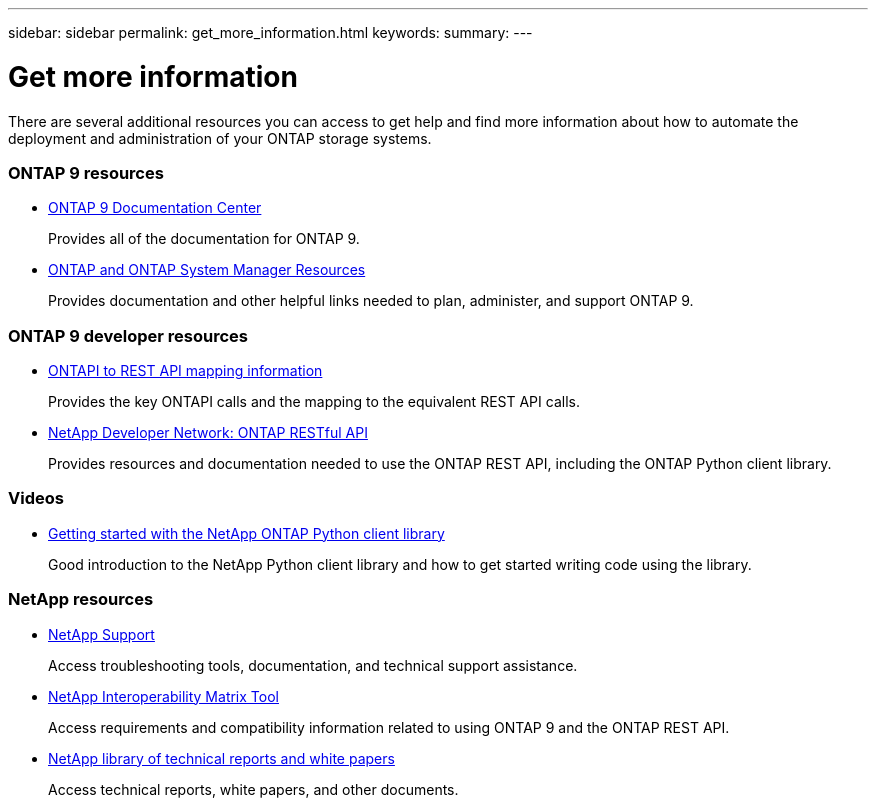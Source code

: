 ---
sidebar: sidebar
permalink: get_more_information.html
keywords:
summary:
---

= Get more information
:hardbreaks:
:nofooter:
:icons: font
:linkattrs:
:imagesdir: ./media/

//
// This file was created with NDAC Version 2.0 (August 17, 2020)
//
// 2020-12-10 15:58:00.644064
//

[.lead]
There are several additional resources you can access to get help and find more information about how to automate the deployment and administration of your ONTAP storage systems.

=== ONTAP 9 resources

* https://docs.netapp.com/ontap-9/index.jsp[ONTAP 9 Documentation Center^]
+
Provides all of the documentation for ONTAP 9.

* https://www.netapp.com/us/documentation/ontap-and-oncommand-system-manager.aspx[ONTAP and ONTAP System Manager Resources^]
+
Provides documentation and other helpful links needed to plan, administer, and support ONTAP 9.

=== ONTAP 9 developer resources

* https://library.netapp.com/ecm/ecm_download_file/ECMLP2876895[ONTAPI to REST API mapping information^]
+
Provides the key ONTAPI calls and the mapping to the equivalent REST API calls.

* https://devnet.netapp.com/restapi.php[NetApp Developer Network: ONTAP RESTful API]
+
Provides resources and documentation needed to use the ONTAP REST API, including the ONTAP Python client library.

=== Videos

* https://www.youtube.com/watch?v=Wws3SB5d9Ss[Getting started with the NetApp ONTAP Python client library^]
+
Good introduction to the NetApp Python client library and how to get started writing code using the library.

=== NetApp resources

* https://mysupport.netapp.com/[NetApp Support]
+
Access troubleshooting tools, documentation, and technical support assistance.

* https://mysupport.netapp.com/matrix[NetApp Interoperability Matrix Tool^]
+
Access requirements and compatibility information related to using ONTAP 9 and the ONTAP REST API.

* http://www.netapp.com/us/library/index.aspx[NetApp library of technical reports and white papers^]
+
Access technical reports, white papers, and other documents.

